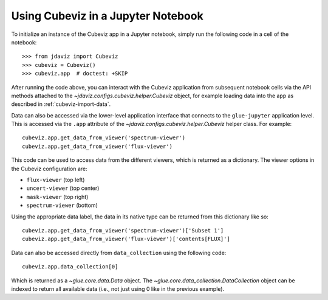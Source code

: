 .. _cubeviz-notebook:

***********************************
Using Cubeviz in a Jupyter Notebook
***********************************

To initialize an instance of the Cubeviz app in a Jupyter notebook, simply run
the following code in a cell of the notebook::

    >>> from jdaviz import Cubeviz
    >>> cubeviz = Cubeviz()
    >>> cubeviz.app  # doctest: +SKIP

After running the code above, you can interact with the Cubeviz application from 
subsequent notebook cells via the API methods attached to the
`~jdaviz.configs.cubeviz.helper.Cubeviz` object,
for example loading data into the app as described in :ref:`cubeviz-import-data`.

Data can also be accessed via the lower-level application interface that
connects to the ``glue-jupyter`` application level. This is accessed via the ``.app``
attribute of the `~jdaviz.configs.cubeviz.helper.Cubeviz` helper class. For example::

     cubeviz.app.get_data_from_viewer('spectrum-viewer')
     cubeviz.app.get_data_from_viewer('flux-viewer')

This code can be used to access data from the different viewers, which is returned as a dictionary.
The viewer options in the Cubeviz configuration are:

* ``flux-viewer`` (top left)
* ``uncert-viewer`` (top center)
* ``mask-viewer`` (top right)
* ``spectrum-viewer`` (bottom)

Using the appropriate data label, the data in its native type can be returned from this dictionary like
so::

    cubeviz.app.get_data_from_viewer('spectrum-viewer')['Subset 1']
    cubeviz.app.get_data_from_viewer('flux-viewer')['contents[FLUX]']

Data can also be accessed directly from ``data_collection`` using the following code::

    cubeviz.app.data_collection[0]

Which is returned as a `~glue.core.data.Data` object. The
`~glue.core.data_collection.DataCollection` object
can be indexed to return all available data (i.e., not just using 0 like in the
previous example).
